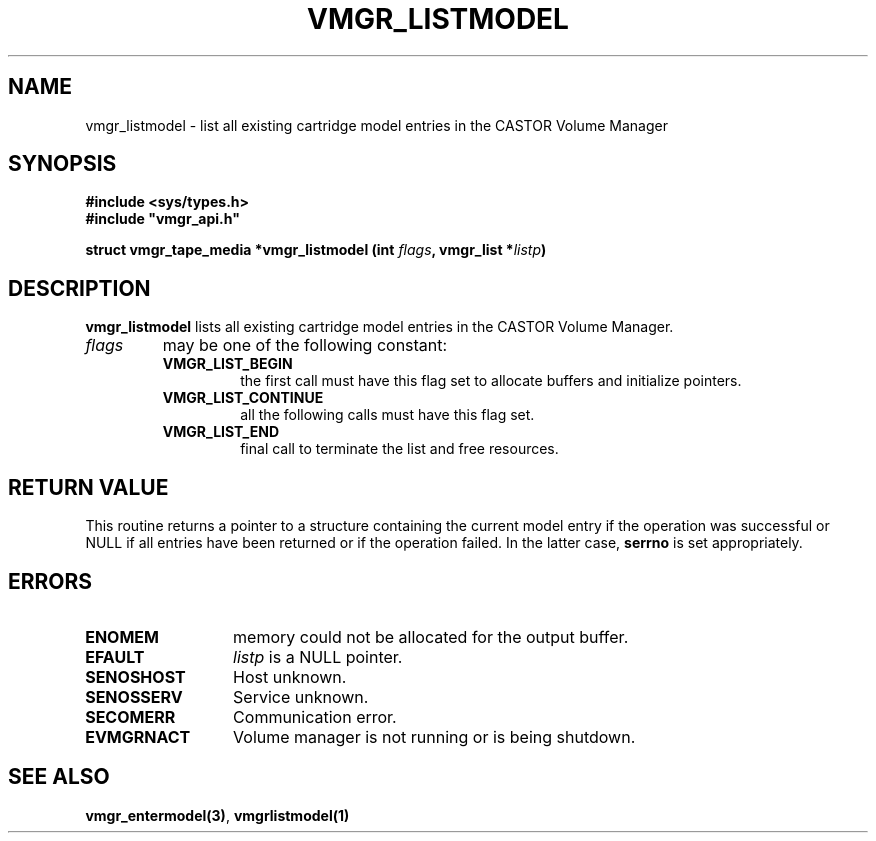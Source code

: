.\" @(#)$RCSfile: vmgr_listmodel.man,v $ $Revision: 1.2 $ $Date: 2000/09/11 06:03:03 $ CERN IT-PDP/DM Jean-Philippe Baud
.\" Copyright (C) 2000 by CERN/IT/PDP/DM
.\" All rights reserved
.\"
.TH VMGR_LISTMODEL 3 "$Date: 2000/09/11 06:03:03 $" CASTOR "vmgr Library Functions"
.SH NAME
vmgr_listmodel \- list all existing cartridge model entries in the CASTOR Volume Manager
.SH SYNOPSIS
.B #include <sys/types.h>
.br
\fB#include "vmgr_api.h"\fR
.sp
.BI "struct vmgr_tape_media *vmgr_listmodel (int " flags ,
.BI "vmgr_list *" listp )
.SH DESCRIPTION
.B vmgr_listmodel
lists all existing cartridge model entries in the CASTOR Volume Manager.
.TP
.I flags
may be one of the following constant:
.RS
.TP
.B VMGR_LIST_BEGIN
the first call must have this flag set to allocate buffers and
initialize pointers.
.TP
.B VMGR_LIST_CONTINUE
all the following calls must have this flag set.
.TP
.B VMGR_LIST_END
final call to terminate the list and free resources.
.RE
.SH RETURN VALUE
This routine returns a pointer to a structure containing the current model entry
if the operation was successful or NULL if all entries have been returned
or if the operation failed. In the latter case,
.B serrno
is set appropriately.
.SH ERRORS
.TP 1.3i
.B ENOMEM
memory could not be allocated for the output buffer.
.TP
.B EFAULT
.I listp
is a NULL pointer.
.TP
.B SENOSHOST
Host unknown.
.TP
.B SENOSSERV
Service unknown.
.TP
.B SECOMERR
Communication error.
.TP
.B EVMGRNACT
Volume manager is not running or is being shutdown.
.SH SEE ALSO
.BR vmgr_entermodel(3) ,
.B vmgrlistmodel(1)
